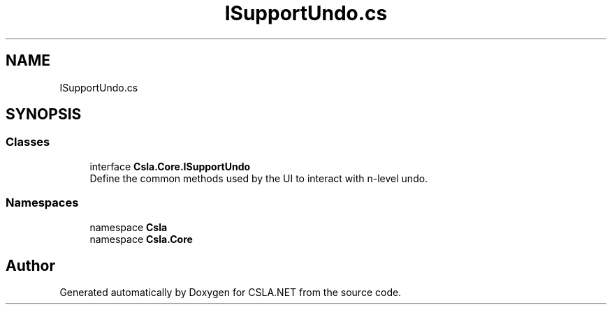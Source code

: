 .TH "ISupportUndo.cs" 3 "Wed Jul 21 2021" "Version 5.4.2" "CSLA.NET" \" -*- nroff -*-
.ad l
.nh
.SH NAME
ISupportUndo.cs
.SH SYNOPSIS
.br
.PP
.SS "Classes"

.in +1c
.ti -1c
.RI "interface \fBCsla\&.Core\&.ISupportUndo\fP"
.br
.RI "Define the common methods used by the UI to interact with n-level undo\&. "
.in -1c
.SS "Namespaces"

.in +1c
.ti -1c
.RI "namespace \fBCsla\fP"
.br
.ti -1c
.RI "namespace \fBCsla\&.Core\fP"
.br
.in -1c
.SH "Author"
.PP 
Generated automatically by Doxygen for CSLA\&.NET from the source code\&.
